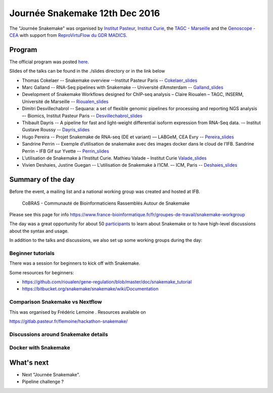 Journée Snakemake 12th Dec 2016
===============================

The "Journée Snakemake" was organised by `Institut Pasteur <http://www.pasteur.fr/en>`_, `Institut Curie <http://curie.fr>`_, the `TAGC - Marseille <http://tagc.univ-mrs.fr/tagc>`_ and the `Genoscope - CEA <http://www.genoscope.cns.fr/spip>`_ with support from `ReproVirtuFlow du GDR MADICS <http://www.madics.fr/actions/actions-en-cours/reprovirtuflow/>`_. 



Program
-------------

The official program was posted `here <https://c3bi.pasteur.fr/news-journee-snakemake/>`_.

Slides of the talks can be found in the ./slides directory or in the link below


- Thomas Cokelaer -- Snakemake overview --Institut Pasteur Paris -- Cokelaer_slides_
- Marc Galland -- RNA-Seq pipelines with Snakemake -- Université d’Amsterdam -- Galland_slides_
- Development of Snakemake Workflows designed for ChIP-seq analysis – Claire Rioualen – TAGC, INSERM, Université de Marseille -- Rioualen_slides_
- Dimitri Desvillechabrol -- Sequana: a set of flexible genomic pipelines for processing and reporting NGS analysis –- Biomics, Institut Pasteur Paris -- Desvillechabrol_slides_
- Thibault Dayris -- A pipeline for fast and light-weight differential isoform expression from RNA-Seq data. -– Institut Gustave Roussy -- Dayris_slides_
- Hugo Pereira -- Projet Snakemake de RNA-seq (DE et variant) –– LABGeM, CEA Evry -- Pereira_slides_
- Sandrine Perrin -- Exemple d’utilisation de snakemake avec des images docker dans le cloud de l’IFB. Sandrine Perrin – IFB Gif sur Yvette -- Perrin_slides_
- L’utilisation de Snakemake à l’Institut Curie. Mathieu Valade – Institut Curie Valade_slides_
- Vivien Deshaies, Justine Guegan  -- L’utilisation de Snakemake à l’ICM. –- ICM, Paris -- Deshaies_slides_

.. _Cokelaer_slides: https://github.com/snakemake-days-fr/events/blob/master/2016_12_pasteur/slides/cokelaer_slides.pdf

.. _Galland_slides: https://github.com/snakemake-days-fr/events/blob/master/2016_12_pasteur/slides/galland_slides.pdf

.. _Rioualen_slides: https://github.com/snakemake-days-fr/events/blob/master/2016_12_pasteur/slides/rioualen_slides.pdf

.. _Desvillechabrol_slides: https://github.com/snakemake-days-fr/events/blob/master/2016_12_pasteur/slides/desvillechabrol_snakemake.pdf

.. _Dayris_slides: https://github.com/snakemake-days-fr/events/blob/master/2016_12_pasteur/slides/dayris_slides.pdf

.. _Pereira_slides: https://github.com/snakemake-days-fr/events/blob/master/2016_12_pasteur/slides/pereira_slides.pdf

.. _Perrin_slides: https://github.com/snakemake-days-fr/events/blob/master/2016_12_pasteur/slides/perrin_slides.pdf

.. _Valade_slides: https://github.com/snakemake-days-fr/events/blob/master/2016_12_pasteur/slides/valade_slides.pdf

.. _Deshaies_slides: https://github.com/snakemake-days-fr/events/blob/master/2016_12_pasteur/slides/deshaies_guegan_slides.pdf


Summary of the day
---------------------

Before the event, a mailing list and a national working group was created and hosted at IFB. 

    CoBRAS - Communauté de Bioinformaticiens Rassemblés Autour de Snakemake

Please see this page for info https://www.france-bioinformatique.fr/fr/groupes-de-travail/snakemake-workgroup

The day was a great opportunity for about 50 participants_ to learn about Snakemake or to have high-level discussions about the syntax and usage.

.. _participants: https://github.com/snakemake-days-fr/events/blob/master/2016_12_pasteur/participants.rst


In addition to the talks and discussions, we also set up some working groups during the day:

Beginner tutorials
~~~~~~~~~~~~~~~~~~~~
There was a session for beginners to kick off with Snakemake. 

Some resources for beginners:

- https://github.com/rioualen/gene-regulation/blob/master/doc/snakemake_tutorial
- https://bitbucket.org/snakemake/snakemake/wiki/Documentation

Comparison Snakemake vs Nextflow
~~~~~~~~~~~~~~~~~~~~~~~~~~~~~~~~~~~~~~~
This was organised by Frédéric Lemoine . Resources available on 

https://gitlab.pasteur.fr/flemoine/hackathon-snakemake/

Discussions around Snakemake details
~~~~~~~~~~~~~~~~~~~~~~~~~~~~~~~~~~~~~~~~~~~~~~~

Docker with Snakemake 
~~~~~~~~~~~~~~~~~~~~~~~~~

What's next
-------------------------
- Next "Journée Snakemake".
- Pipeline challenge ? 



